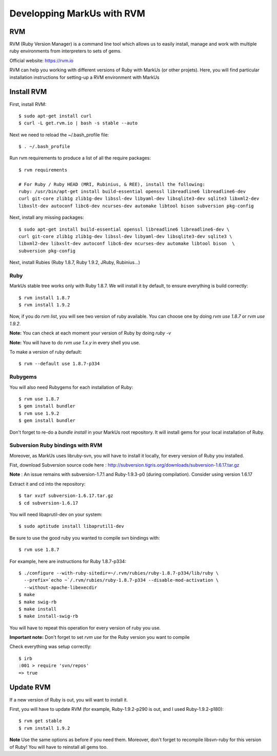 ================================================================================
Developping MarkUs with RVM
================================================================================

RVM
================================================================================
RVM (Ruby Version Manager) is a command line tool which allows us to easily
install, manage and work with multiple ruby environments from interpreters to
sets of gems.

Official website: https://rvm.io

RVM can help you working with different versions of Ruby with MarkUs (or other
projets). Here, you will find particular installation instructions for
setting-up a RVM environment with MarkUs


Install RVM
================================================================================
First, install RVM::

    $ sudo apt-get install curl
    $ curl -L get.rvm.io | bash -s stable --auto

Next we need to reload the ~/.bash_profile file::


    $ . ~/.bash_profile

Run rvm requirements to produce a list of all the require packages::

    $ rvm requirements

    # For Ruby / Ruby HEAD (MRI, Rubinius, & REE), install the following:
    ruby: /usr/bin/apt-get install build-essential openssl libreadline6 libreadline6-dev 
    curl git-core zlib1g zlib1g-dev libssl-dev libyaml-dev libsqlite3-dev sqlite3 libxml2-dev
    libxslt-dev autoconf libc6-dev ncurses-dev automake libtool bison subversion pkg-config

Next, install any missing packages::

    $ sudo apt-get install build-essential openssl libreadline6 libreadline6-dev \
    curl git-core zlib1g zlib1g-dev libssl-dev libyaml-dev libsqlite3-dev sqlite3 \
    libxml2-dev libxslt-dev autoconf libc6-dev ncurses-dev automake libtool bison  \
    subversion pkg-config

Next, install Rubies (Ruby 1.8.7, Ruby 1.9.2, JRuby, Rubinius…)

Ruby
--------------------------------------------------------------------------------

MarkUs stable tree works only with Ruby 1.8.7. We will install it by default,
to ensure everything is build correctly:: 

    $ rvm install 1.8.7
    $ rvm install 1.9.2

Now, if you do `rvm list`, you will see two version of ruby available. You can
choose one by doing `rvm use 1.8.7` or `rvm use 1.9.2`.

**Note:** You can check at each moment your version of Ruby by doing `ruby -v`

**Note:** You will have to do `rvm use 1.x.y` in every shell you use.

To make a version of ruby default::

    $ rvm --default use 1.8.7-p334

Rubygems
--------------------------------------------------------------------------------

You will also need Rubygems for each installation of Ruby: ::

    $ rvm use 1.8.7
    $ gem install bundler
    $ rvm use 1.9.2
    $ gem install bundler

Don't forget to re-do a `bundle install` in your MarkUs root repository. It
will install gems for your local installation of Ruby.

Subversion Ruby bindings with RVM
--------------------------------------------------------------------------------

Moreover, as MarkUs uses libruby-svn, you will have to install it locally, for
every version of Ruby you installed.

Fist, download Subversion source code here :
http://subversion.tigris.org/downloads/subversion-1.6.17.tar.gz

**Note** : An issue remains with subversion-1.7.1 and Ruby-1.9.3-p0 (during
compilation). Consider using version 1.6.17

Extract it and cd into the repository: ::

    $ tar xvzf subversion-1.6.17.tar.gz
    $ cd subversion-1.6.17

You will need libaprutil-dev on your system::

    $ sudo aptitude install libaprutil1-dev

Be sure to use the good ruby you wanted to compile svn bindings with: ::

    $ rvm use 1.8.7

For example, here are instructions for Ruby 1.8.7-p334: ::

    $ ./configure --with-ruby-sitedir=~/.rvm/rubies/ruby-1.8.7-p334/lib/ruby \
      --prefix=`echo ~`/.rvm/rubies/ruby-1.8.7-p334 --disable-mod-activation \
      --without-apache-libexecdir
    $ make
    $ make swig-rb
    $ make install
    $ make install-swig-rb

You will have to repeat this operation for every version of ruby you use.

**Important note:** Don't forget to set `rvm use` for the Ruby version you want
to compile

Check everything was setup correctly: ::

    $ irb
    :001 > require 'svn/repos'
    => true  

Update RVM
================================================================================

If a new version of Ruby is out, you will want to install it.

First, you will have to update RVM (for example, Ruby-1.9.2-p290 is out, and I
used Ruby-1.9.2-p180)::

    $ rvm get stable
    $ rvm install 1.9.2

**Note** Use the same options as before if you need them. Moreover, don't
forget to recompile libsvn-ruby for this version of Ruby! You will have to
reinstall all gems too.
